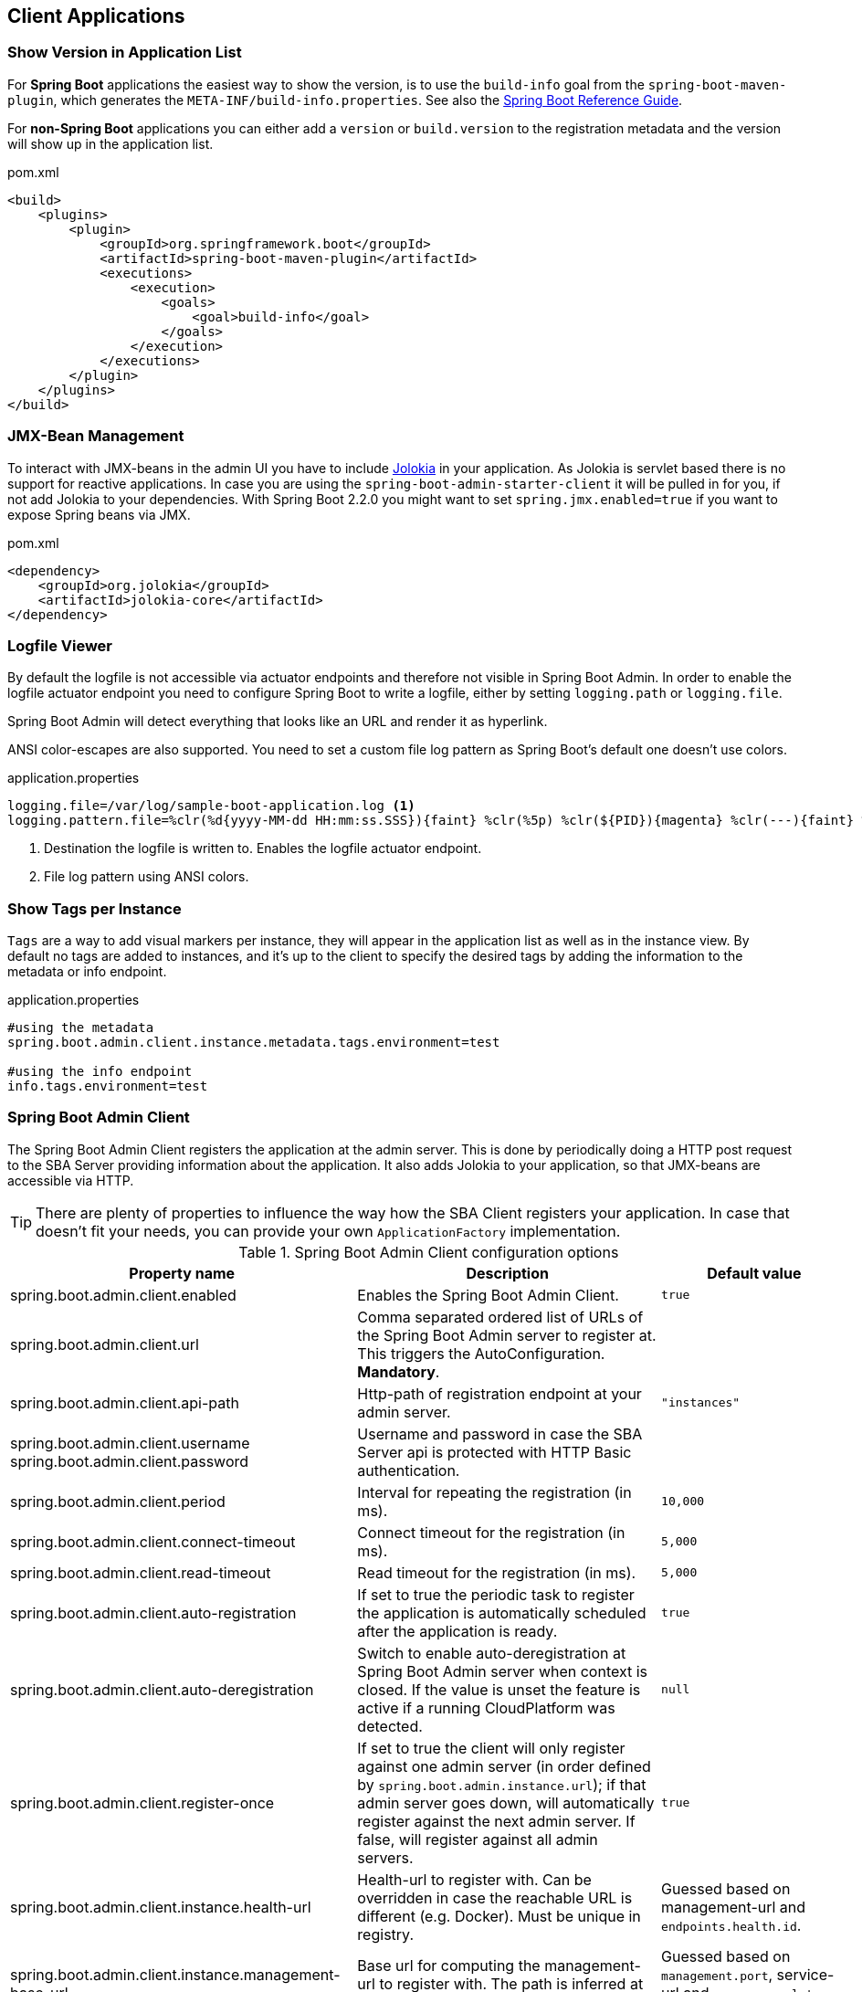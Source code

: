 [[client-applications]]
== Client Applications ==

[[show-version-in-application-list]]
=== Show Version in Application List ===

For *Spring Boot* applications the easiest way to show the version, is to use the `build-info` goal from the `spring-boot-maven-plugin`, which generates the `META-INF/build-info.properties`.
See also the http://docs.spring.io/spring-boot/docs/current-SNAPSHOT/reference/htmlsingle/#howto-build-info[Spring Boot Reference Guide].

For *non-Spring Boot* applications you can either add a `version` or `build.version` to the registration metadata and the version will show up in the application list.

[source,xml]
.pom.xml
----
<build>
    <plugins>
        <plugin>
            <groupId>org.springframework.boot</groupId>
            <artifactId>spring-boot-maven-plugin</artifactId>
            <executions>
                <execution>
                    <goals>
                        <goal>build-info</goal>
                    </goals>
                </execution>
            </executions>
        </plugin>
    </plugins>
</build>
----

[[jmx-bean-management]]
=== JMX-Bean Management ===

To interact with JMX-beans in the admin UI you have to include https://jolokia.org/[Jolokia] in your application.
As Jolokia is servlet based there is no support for reactive applications.
In case you are using the `spring-boot-admin-starter-client` it will be pulled in for you, if not add Jolokia to your dependencies.
With Spring Boot 2.2.0 you might want to set `spring.jmx.enabled=true` if you want to expose Spring beans via JMX.

[source,xml]
.pom.xml
----
<dependency>
    <groupId>org.jolokia</groupId>
    <artifactId>jolokia-core</artifactId>
</dependency>
----

[[logfile]]
=== Logfile Viewer ===

By default the logfile is not accessible via actuator endpoints and therefore not visible in Spring Boot Admin.
In order to enable the logfile actuator endpoint you need to configure Spring Boot to write a logfile, either by setting
`logging.path` or `logging.file`.

Spring Boot Admin will detect everything that looks like an URL and render it as hyperlink.

ANSI color-escapes are also supported.
You need to set a custom file log pattern as Spring Boot's default one doesn't use colors.

.application.properties
----
logging.file=/var/log/sample-boot-application.log <1>
logging.pattern.file=%clr(%d{yyyy-MM-dd HH:mm:ss.SSS}){faint} %clr(%5p) %clr(${PID}){magenta} %clr(---){faint} %clr([%15.15t]){faint} %clr(%-40.40logger{39}){cyan} %clr(:){faint} %m%n%wEx <2>
----
<1> Destination the logfile is written to.
Enables the logfile actuator endpoint.
<2> File log pattern using ANSI colors.

[[show-instance-tags]]
=== Show Tags per Instance ===

`Tags` are a way to add visual markers per instance, they will appear in the application list as well as in the instance view.
By default no tags are added to instances, and it's up to the client to specify the desired tags by adding the information to the metadata or info endpoint.

.application.properties
----
#using the metadata
spring.boot.admin.client.instance.metadata.tags.environment=test

#using the info endpoint
info.tags.environment=test
----

[[spring-boot-admin-client]]
=== Spring Boot Admin Client ===

The Spring Boot Admin Client registers the application at the admin server.
This is done by periodically doing a HTTP post request to the SBA Server providing information about the application.
It also adds Jolokia to your application, so that JMX-beans are accessible via HTTP.

TIP: There are plenty of properties to influence the way how the SBA Client registers your application.
In case that doesn't fit your needs, you can provide your own `ApplicationFactory` implementation.

.Spring Boot Admin Client configuration options
|===
| Property name |Description |Default value

| spring.boot.admin.client.enabled
| Enables the Spring Boot Admin Client.
| `true`

| spring.boot.admin.client.url
| Comma separated ordered list of URLs of the Spring Boot Admin server to register at. This triggers the AutoConfiguration. *Mandatory*.
|

| spring.boot.admin.client.api-path
| Http-path of registration endpoint at your admin server.
| `"instances"`

| spring.boot.admin.client.username +
spring.boot.admin.client.password
| Username and password in case the SBA Server api is protected with HTTP Basic authentication.
|

| spring.boot.admin.client.period
| Interval for repeating the registration (in ms).
| `10,000`

| spring.boot.admin.client.connect-timeout
| Connect timeout for the registration (in ms).
| `5,000`

| spring.boot.admin.client.read-timeout
| Read timeout for the registration (in ms).
| `5,000`

| spring.boot.admin.client.auto-registration
| If set to true the periodic task to register the application is automatically scheduled after the application is ready.
| `true`

| spring.boot.admin.client.auto-deregistration
| Switch to enable auto-deregistration at Spring Boot Admin server when context is closed. If the value is unset the feature is active if a running CloudPlatform was detected.
| `null`

| spring.boot.admin.client.register-once
| If set to true the client will only register against one admin server (in order defined by `spring.boot.admin.instance.url`); if that admin server goes down, will automatically register against the next admin server. If false, will register against all admin servers.
| `true`

| spring.boot.admin.client.instance.health-url
| Health-url to register with. Can be overridden in case the reachable URL is different (e.g. Docker). Must be unique in registry.
| Guessed based on management-url and `endpoints.health.id`.

| spring.boot.admin.client.instance.management-base-url
| Base url for computing the management-url to register with. The path is inferred at runtime, and appended to the base url.
| Guessed based on `management.port`, service-url and `server.servlet-path`.

| spring.boot.admin.client.instance.management-url
| Management-url to register with. Can be overridden in case the reachable url is different (e.g. Docker).
| Guessed based on management-base-url and `management.context-path`.

| spring.boot.admin.client.instance.service-base-url
| Base url for computing the service-url to register with. The path is inferred at runtime, and appended to the base url. In Cloudfoundry environments you can switching to https like this: `spring.boot.admin.client.instance.service-base-url=https://${vcap.application.uris[0]}`
| Guessed based on hostname, `server.port`.

| spring.boot.admin.client.instance.service-url
| Service-url to register with. Can be overridden in case the reachable url is different (e.g. Docker).
| Guessed based on service-base-url and `server.context-path`.

| spring.boot.admin.client.instance.service-path
| Service-path to register with. Can be overridden in case the reachable path is different (e.g. context-path set programmatically).
| /

| spring.boot.admin.client.instance.name
| Name to register with.
| `${spring.application.name}` if set, `"spring-boot-application"` otherwise.

| spring.boot.admin.client.instance.prefer-ip
| Use the ip-address rather then the hostname in the guessed urls. If `server.address` / `management.address` is set, it get used. Otherwise the IP address returned from `InetAddress.getLocalHost()` gets used.
| `false`

| spring.boot.admin.client.instance.metadata.*
| Metadata key-value-pairs to be associated with this instance.
|

| spring.boot.admin.client.instance.metadata.tags.*
| Tags as key-value-pairs to be associated with this instance.
|
|===

.Instance metadata options
|===
| Key |Value |Default value

| user.name +
user.password
| Credentials being used to access the endpoints.
|
|===
